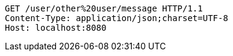 [source,http,options="nowrap"]
----
GET /user/other%20user/message HTTP/1.1
Content-Type: application/json;charset=UTF-8
Host: localhost:8080

----